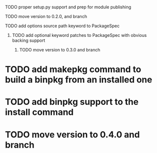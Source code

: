 **** TODO proper setup.py support and prep for module publishing
**** TODO move version to 0.2.0, and branch
**** TODO add options source path keyword to PackageSpec
***** TODO add optional keyword patches to PackageSpec with obvious backing support
****** TODO move version to 0.3.0 and branch
* TODO add makepkg command to build a binpkg from an installed one
* TODO add binpkg support to the install command
* TODO move version to 0.4.0 and branch

